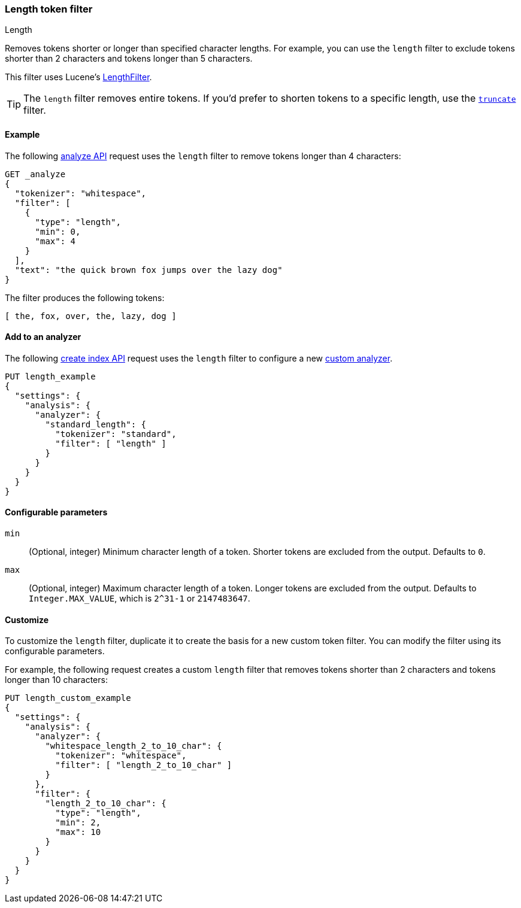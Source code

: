 [[analysis-length-tokenfilter]]
=== Length token filter
++++
<titleabbrev>Length</titleabbrev>
++++

Removes tokens shorter or longer than specified character lengths.
For example, you can use the `length` filter to exclude tokens shorter than 2
characters and tokens longer than 5 characters.

This filter uses Lucene's
https://lucene.apache.org/core/{lucene_version_path}/analyzers-common/org/apache/lucene/analysis/miscellaneous/LengthFilter.html[LengthFilter].

[TIP]
====
The `length` filter removes entire tokens. If you'd prefer to shorten tokens to
a specific length, use the <<analysis-truncate-tokenfilter,`truncate`>> filter.
====

[[analysis-length-tokenfilter-analyze-ex]]
==== Example

The following <<indices-analyze,analyze API>> request uses the `length`
filter to remove tokens longer than 4 characters:

[source,console]
--------------------------------------------------
GET _analyze
{
  "tokenizer": "whitespace",
  "filter": [
    {
      "type": "length",
      "min": 0,
      "max": 4
    }
  ],
  "text": "the quick brown fox jumps over the lazy dog"
}
--------------------------------------------------

The filter produces the following tokens:

[source,text]
--------------------------------------------------
[ the, fox, over, the, lazy, dog ]
--------------------------------------------------

/////////////////////
[source,console-result]
--------------------------------------------------
{
  "tokens": [
    {
      "token": "the",
      "start_offset": 0,
      "end_offset": 3,
      "type": "word",
      "position": 0
    },
    {
      "token": "fox",
      "start_offset": 16,
      "end_offset": 19,
      "type": "word",
      "position": 3
    },
    {
      "token": "over",
      "start_offset": 26,
      "end_offset": 30,
      "type": "word",
      "position": 5
    },
    {
      "token": "the",
      "start_offset": 31,
      "end_offset": 34,
      "type": "word",
      "position": 6
    },
    {
      "token": "lazy",
      "start_offset": 35,
      "end_offset": 39,
      "type": "word",
      "position": 7
    },
    {
      "token": "dog",
      "start_offset": 40,
      "end_offset": 43,
      "type": "word",
      "position": 8
    }
  ]
}
--------------------------------------------------
/////////////////////

[[analysis-length-tokenfilter-analyzer-ex]]
==== Add to an analyzer

The following <<indices-create-index,create index API>> request uses the
`length` filter to configure a new 
<<analysis-custom-analyzer,custom analyzer>>.

[source,console]
--------------------------------------------------
PUT length_example
{
  "settings": {
    "analysis": {
      "analyzer": {
        "standard_length": {
          "tokenizer": "standard",
          "filter": [ "length" ]
        }
      }
    }
  }
}
--------------------------------------------------

[[analysis-length-tokenfilter-configure-parms]]
==== Configurable parameters

`min`::
(Optional, integer)
Minimum character length of a token. Shorter tokens are excluded from the
output. Defaults to `0`.

`max`::
(Optional, integer)
Maximum character length of a token. Longer tokens are excluded from the output.
Defaults to `Integer.MAX_VALUE`, which is `2^31-1` or `2147483647`.

[[analysis-length-tokenfilter-customize]]
==== Customize

To customize the `length` filter, duplicate it to create the basis
for a new custom token filter. You can modify the filter using its configurable
parameters.

For example, the following request creates a custom `length` filter that removes
tokens shorter than 2 characters and tokens longer than 10 characters:

[source,console]
--------------------------------------------------
PUT length_custom_example
{
  "settings": {
    "analysis": {
      "analyzer": {
        "whitespace_length_2_to_10_char": {
          "tokenizer": "whitespace",
          "filter": [ "length_2_to_10_char" ]
        }
      },
      "filter": {
        "length_2_to_10_char": {
          "type": "length",
          "min": 2,
          "max": 10
        }
      }
    }
  }
}
--------------------------------------------------
